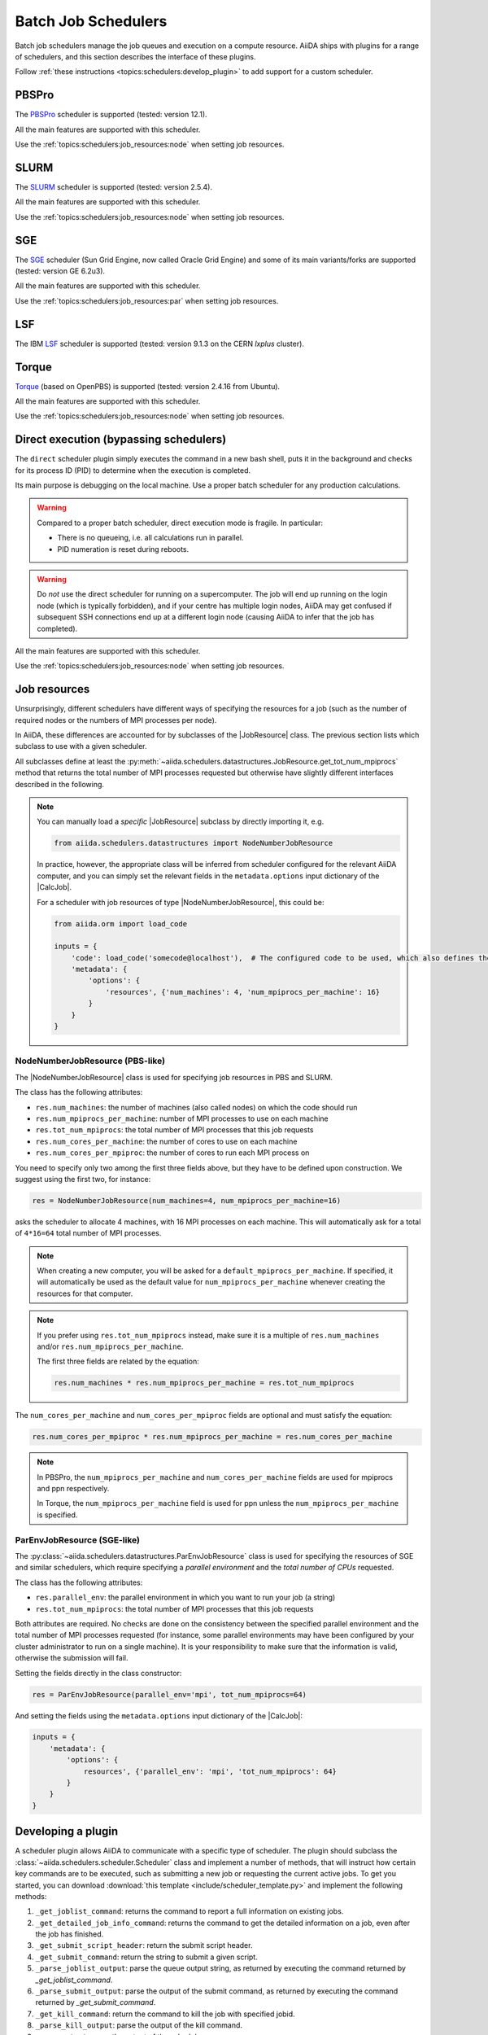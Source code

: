 .. _topics:schedulers:

====================
Batch Job Schedulers
====================

Batch job schedulers manage the job queues and execution on a compute resource.
AiiDA ships with plugins for a range of schedulers, and this section describes the interface of these plugins.

Follow :ref:`these instructions <topics:schedulers:develop_plugin>` to add support for a custom scheduler.

PBSPro
------

The `PBSPro`_ scheduler is supported (tested: version 12.1).

All the main features are supported with this scheduler.

Use the :ref:`topics:schedulers:job_resources:node` when setting job resources.

.. _PBSPro: http://www.pbsworks.com/Product.aspx?id=1

SLURM
-----

The `SLURM`_ scheduler is supported (tested: version 2.5.4).

All the main features are supported with this scheduler.

Use the :ref:`topics:schedulers:job_resources:node` when setting job resources.

.. _SLURM: https://slurm.schedmd.com/

SGE
---

The `SGE`_ scheduler (Sun Grid Engine, now called Oracle Grid Engine) and some of its main variants/forks are supported (tested: version GE 6.2u3).

All the main features are supported with this scheduler.

Use the :ref:`topics:schedulers:job_resources:par` when setting job resources.

.. _SGE: https://en.wikipedia.org/wiki/Oracle_Grid_Engine

LSF
---

The IBM `LSF`_ scheduler is supported (tested: version 9.1.3 on the CERN `lxplus` cluster).

.. _LSF: https://www-01.ibm.com/support/knowledgecenter/SSETD4_9.1.3/lsf_welcome.html

Torque
------

`Torque`_ (based on OpenPBS) is supported (tested: version 2.4.16 from Ubuntu).

All the main features are supported with this scheduler.

Use the :ref:`topics:schedulers:job_resources:node` when setting job resources.

.. _Torque: http://www.adaptivecomputing.com/products/open-source/torque/



Direct execution (bypassing schedulers)
---------------------------------------

The ``direct`` scheduler plugin simply executes the command in a new bash shell, puts it in the background and checks for its process ID (PID) to determine when the execution is completed.

Its main purpose is debugging on the local machine.
Use a proper batch scheduler for any production calculations.

.. warning::

    Compared to a proper batch scheduler, direct execution mode is fragile.
    In particular:

    * There is no queueing, i.e. all calculations run in parallel.
    * PID numeration is reset during reboots.

.. warning::

    Do *not* use the direct scheduler for running on a supercomputer.
    The job will end up running on the login node (which is typically forbidden), and if your centre has multiple login nodes, AiiDA may get confused if subsequent SSH connections end up at a different login node (causing AiiDA to infer that the job has completed).

All the main features are supported with this scheduler.

Use the :ref:`topics:schedulers:job_resources:node` when setting job resources.


.. _topics:schedulers:job_resources:

Job resources
-------------

Unsurprisingly, different schedulers have different ways of specifying the resources for a job (such as the number of required nodes or the numbers of MPI processes per node).

In AiiDA, these differences are accounted for by subclasses of the |JobResource|  class.
The previous section lists which subclass to use with a given scheduler.

All subclasses define at least the :py:meth:`~aiida.schedulers.datastructures.JobResource.get_tot_num_mpiprocs` method that returns the total number of MPI processes requested but otherwise have slightly different interfaces described in the following.

.. note::

    You can manually load a `specific` |JobResource| subclass by directly importing it, e.g.

    .. code-block:: python

        from aiida.schedulers.datastructures import NodeNumberJobResource

    In practice, however, the appropriate class will be inferred from scheduler configured for the relevant AiiDA computer, and you can simply set the relevant fields in the ``metadata.options`` input dictionary of the |CalcJob|.

    For a scheduler with job resources of type |NodeNumberJobResource|, this could be:

    .. code-block:: python

        from aiida.orm import load_code

        inputs = {
            'code': load_code('somecode@localhost'),  # The configured code to be used, which also defines the computer
            'metadata': {
                'options': {
                    'resources', {'num_machines': 4, 'num_mpiprocs_per_machine': 16}
                }
            }
        }


.. _topics:schedulers:job_resources:node:

NodeNumberJobResource (PBS-like)
................................

The |NodeNumberJobResource| class is used for specifying job resources in PBS and SLURM.

The class has the following attributes:

* ``res.num_machines``: the number of machines (also called nodes) on which the code should run
* ``res.num_mpiprocs_per_machine``: number of MPI processes to use on each machine
* ``res.tot_num_mpiprocs``: the total number of MPI processes that this job requests
* ``res.num_cores_per_machine``: the number of cores to use on each machine
* ``res.num_cores_per_mpiproc``: the number of cores to run each MPI process on

You need to specify only two among the first three fields above, but they have to be defined upon construction.
We suggest using the first two, for instance:

.. code-block:: python

    res = NodeNumberJobResource(num_machines=4, num_mpiprocs_per_machine=16)

asks the scheduler to allocate 4 machines, with 16 MPI processes on each machine.
This will automatically ask for a total of ``4*16=64`` total number of MPI processes.

.. note::

    When creating a new computer, you will be asked for a ``default_mpiprocs_per_machine``.
    If specified, it will automatically be used as the default value for ``num_mpiprocs_per_machine`` whenever creating the resources for that computer.

.. note::

    If you prefer using ``res.tot_num_mpiprocs`` instead, make sure it is a multiple of ``res.num_machines`` and/or ``res.num_mpiprocs_per_machine``.

    The first three fields are related by the equation:

    .. code-block:: python

        res.num_machines * res.num_mpiprocs_per_machine = res.tot_num_mpiprocs


The ``num_cores_per_machine`` and ``num_cores_per_mpiproc`` fields are optional and must satisfy the equation:

.. code-block:: python

    res.num_cores_per_mpiproc * res.num_mpiprocs_per_machine = res.num_cores_per_machine


.. note::

    In PBSPro, the ``num_mpiprocs_per_machine`` and ``num_cores_per_machine`` fields are used for mpiprocs and ppn respectively.

    In Torque, the ``num_mpiprocs_per_machine`` field is used for ppn unless the ``num_mpiprocs_per_machine`` is specified.

.. _topics:schedulers:job_resources:par:

ParEnvJobResource (SGE-like)
............................

The :py:class:`~aiida.schedulers.datastructures.ParEnvJobResource` class is used for specifying the resources of SGE and similar schedulers, which require specifying a *parallel environment* and the *total number of CPUs* requested.

The class has the following attributes:

* ``res.parallel_env``: the parallel environment in which you want to run your job (a string)
* ``res.tot_num_mpiprocs``: the total number of MPI processes that this job requests

Both attributes are required.
No checks are done on the consistency between the specified parallel environment and the total number of MPI processes requested (for instance, some parallel environments may have been configured by your cluster administrator to run on a single machine).
It is your responsibility to make sure that the information is valid, otherwise the submission will fail.

Setting the fields directly in the class constructor:

.. code-block:: python

    res = ParEnvJobResource(parallel_env='mpi', tot_num_mpiprocs=64)

And setting the fields using the ``metadata.options`` input dictionary of the |CalcJob|:

.. code-block:: python

    inputs = {
        'metadata': {
            'options': {
                resources', {'parallel_env': 'mpi', 'tot_num_mpiprocs': 64}
            }
        }
    }

.. _topics:schedulers:develop_plugin:

Developing a plugin
-------------------

A scheduler plugin allows AiiDA to communicate with a specific type of scheduler.
The plugin should subclass the :class:`~aiida.schedulers.scheduler.Scheduler` class and implement a number of methods, that will instruct how certain key commands are to be executed, such as submitting a new job or requesting the current active jobs.
To get you started, you can download :download:`this template <include/scheduler_template.py>` and implement the following methods:

#. ``_get_joblist_command``: returns the command to report a full information on existing jobs.
#. ``_get_detailed_job_info_command``: returns the command to get the detailed information on  a job, even after the job has finished.
#. ``_get_submit_script_header``: return the submit script header.
#. ``_get_submit_command``: return the string to submit a given script.
#. ``_parse_joblist_output``: parse the queue output string, as returned by executing the command returned by `_get_joblist_command`.
#. ``_parse_submit_output``: parse the output of the submit command, as returned by executing the command returned by `_get_submit_command`.
#. ``_get_kill_command``: return the command to kill the job with specified jobid.
#. ``_parse_kill_output``: parse the output of the kill command.
#. ``parse_output``: parse the output of the scheduler.

All these methods *have* to be implemented, except for ``_get_detailed_job_info_command`` and ``parse_output``, which are optional.
In addition to these methods, the ``_job_resource_class`` class attribute needs to be set to a subclass :class:`~aiida.schedulers.datastructures.JobResource`.
For schedulers that work like SLURM, Torque and PBS, one can most likely simply reuse the :class:`~aiida.schedulers.datastructures.NodeNumberJobResource` class, that ships with ``aiida-core``.
Schedulers that work like LSF and SGE, may be able to reuse :class:`~aiida.schedulers.datastructures.ParEnvJobResource` instead.
If neither of these work, one can implement a custom subclass, a template for which, the class called ``TemplateJobResource``, is already included in the template file.


.. note::

    To inform AiiDA about your new scheduler plugin you must register an entry point in the ``aiida.schedulers`` entry point group.
    Refer to :ref:`the section on how to register plugins <how-to:plugins-develop:entrypoints>` for instructions.


.. |NodeNumberJobResource| replace:: :py:class:`~aiida.schedulers.datastructures.NodeNumberJobResource`
.. |JobResource| replace:: :py:class:`~aiida.schedulers.datastructures.JobResource`
.. |CalcJob| replace:: :py:class:`~aiida.engine.processes.calcjobs.calcjob.CalcJob`
